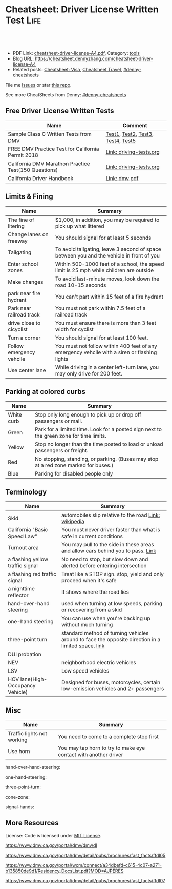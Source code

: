 * Cheatsheet: Driver License Written Test                              :Life:
:PROPERTIES:
:type:     life
:export_file_name: cheatsheet-driver-license-A4.pdf
:END:

#+BEGIN_HTML
<a href="https://github.com/dennyzhang/cheatsheet.dennyzhang.com/tree/master/cheatsheet-driver-license-A4"><img align="right" width="200" height="183" src="https://www.dennyzhang.com/wp-content/uploads/denny/watermark/github.png" /></a>
<div id="the whole thing" style="overflow: hidden;">
<div style="float: left; padding: 5px"> <a href="https://www.linkedin.com/in/dennyzhang001"><img src="https://www.dennyzhang.com/wp-content/uploads/sns/linkedin.png" alt="linkedin" /></a></div>
<div style="float: left; padding: 5px"><a href="https://github.com/dennyzhang"><img src="https://www.dennyzhang.com/wp-content/uploads/sns/github.png" alt="github" /></a></div>
<div style="float: left; padding: 5px"><a href="https://www.dennyzhang.com/slack" target="_blank" rel="nofollow"><img src="https://www.dennyzhang.com/wp-content/uploads/sns/slack.png" alt="slack"/></a></div>
</div>

<br/><br/>
<a href="http://makeapullrequest.com" target="_blank" rel="nofollow"><img src="https://img.shields.io/badge/PRs-welcome-brightgreen.svg" alt="PRs Welcome"/></a>
#+END_HTML

- PDF Link: [[https://github.com/dennyzhang/cheatsheet.dennyzhang.com/blob/master/cheatsheet-driver-license-A4/cheatsheet-driver-license-A4.pdf][cheatsheet-driver-license-A4.pdf]], Category: [[https://cheatsheet.dennyzhang.com/category/tools/][tools]]
- Blog URL: https://cheatsheet.dennyzhang.com/cheatsheet-driver-license-A4
- Related posts: [[https://cheatsheet.dennyzhang.com/cheatsheet-visa-A4][Cheatsheet: Visa]], [[https://cheatsheet.dennyzhang.com/cheatsheet-travel][Cheatsheet Travel]], [[https://github.com/topics/denny-cheatsheets][#denny-cheatsheets]]

File me [[https://github.com/dennyzhang/cheatsheet-uaac-A4/issues][Issues]] or star [[https://github.com/DennyZhang/cheatsheet-uaac-A4][this repo]].

See more CheatSheets from Denny: [[https://github.com/topics/denny-cheatsheets][#denny-cheatsheets]]
** Free Driver License Written Tests
| Name                                                 | Comment                           |
|------------------------------------------------------+-----------------------------------|
| Sample Class C Written Tests from DMV                | [[https://www.dmv.ca.gov/portal/dmv/detail/pubs/interactive/tdrive/clc2written?lang=en][Test1]], [[https://www.dmv.ca.gov/portal/dmv/detail/pubs/interactive/tdrive/clc3written?lang=en][Test2]], [[https://www.dmv.ca.gov/portal/dmv/detail/pubs/interactive/tdrive/clc4written?lang=en][Test3]], [[https://www.dmv.ca.gov/portal/dmv/detail/pubs/interactive/tdrive/clc5written?lang=en][Test4]], [[https://www.dmv.ca.gov/portal/dmv/detail/pubs/interactive/tdrive/clc6written?lang=en][Test5]] |
| FREE DMV Practice Test for California Permit 2018    | [[https://driving-tests.org/california/dmv-practice-test/][Link: driving-tests.org]]           |
| California DMV Marathon Practice Test(150 Questions) | [[https://driving-tests.org/california/california-marathon-practice-test/][Link: driving-tests.org]]           |
| California Driver Handbook                           | [[https://www.dmv.ca.gov/web/eng_pdf/dl600.pdf][Link: dmv pdf]]                     |

** Limits & Fining
| Name                     | Summary                                                                                      |
|--------------------------+----------------------------------------------------------------------------------------------|
| The fine of litering     | $1,000, in addition, you may be required to pick up what littered                            |
| Change lanes on freeway  | You should signal for at least 5 seconds                                                     |
| Tailgating               | To avoid tailgating, leave 3 second of space between you and the vehicle in front of you     |
| Enter school zones       | Within 500-1000 feet of a school, the speed limit is 25 mph while children are outside       |
| Make changes             | To avoid last-minute moves, look down the road 10-15 seconds                                 |
| park near fire hydrant   | You can't part within 15 feet of a fire hydrant                                              |
| Park near railroad track | You must not park within 7.5 feet of a railroad track                                        |
| drive close to cicyclist | You must ensure there is more than 3 feet width for cyclist                                  |
| Turn a corner            | You should signal for at least 100 feet.                                                     |
| Follow emergency vehcile | You must not follow within 400 feet of any emergency vehcile with a siren or flashing lights |
| Use center lane          | While driving in a center left-turn lane, you may only drive for 200 feet.                   |

** Parking at colored curbs
| Name       | Summary                                                                                 |
|------------+-----------------------------------------------------------------------------------------|
| White curb | Stop only long enough to pick up or drop off passengers or mail.                        |
| Green      | Park for a limited time. Look for a posted sign next to the green zone for time limits. |
| Yellow     | Stop no longer than the time posted to load or unload passengers or freight.            |
| Red        | No stopping, standing, or parking. (Buses may stop at a red zone marked for buses.)     |
| Blue       | Parking for disabled people only                                                        |

** Terminology
| Name                             | Summary                                                                                            |
|----------------------------------+----------------------------------------------------------------------------------------------------|
| Skid                             | automobiles slip relative to the road [[https://en.wikipedia.org/wiki/Skid_(automobile)][Link: wikipedia]]                                              |
| California "Basic Speed Law"     | You must never driver faster than what is safe in current conditions                               |
| Turnout area                     | You may pull to the side in these areas and allow cars behind you to pass. [[https://driversed.com/driving-information/driving-techniques/turnout-areas.aspx][Link]]                    |
| a flashing yellow traffic signal | No need to stop, but slow down and alerted before entering intersection                            |
| a flashing red traffic signal    | Treat like a STOP sign. stop, yield and only proceed when it's safe                                |
| a nighttime reflector            | It shows where the road lies                                                                       |
| hand-over-hand steering          | used when turning at low speeds, parking or recovering from a skid                                 |
| one-hand steering                | You can use when you're backing up without much turning                                            |
| three-point turn                 | standard method of turning vehicles around to face the opposite direction in a limited space. [[https://en.wikipedia.org/wiki/Three-point_turn][link]] |
| DUI probation                    |                                                                                                    |
| NEV                              | neighborhood electric vehicles                                                                     |
| LSV                              | Low speed vehicles                                                                                 |
| HOV lane(High-Occupancy Vehicle) | Designed for buses, motorcycles, certain low-emission vehicles and 2+ passengers                   |

** Misc
| Name                       | Summary                                                         |
|----------------------------+-----------------------------------------------------------------|
| Traffic lights not working | You need to come to a complete stop first                       |
| Use horn                   | You may tap horn to try to make eye contact with another driver |

hand-over-hand-steering:
[[https://raw.githubusercontent.com/dennyzhang/cheatsheet-living-in-ca/master/hand-over-hand-steering.jpg]]

one-hand-steering:
[[https://raw.githubusercontent.com/dennyzhang/cheatsheet-living-in-ca/master/one-hand-steering.jpg]]

three-point-turn:
[[https://cheatsheet.dennyzhang.com/cheatsheet-driver-license-A4][https://raw.githubusercontent.com/dennyzhang/cheatsheet-living-in-ca/master/three-point-turn.png]]

cone-zone:
[[https://cheatsheet.dennyzhang.com/cheatsheet-driver-license-A4][https://raw.githubusercontent.com/dennyzhang/cheatsheet-living-in-ca/master/cone-zone.png]]

signal-hands:
[[https://cheatsheet.dennyzhang.com/cheatsheet-driver-license-A4][https://raw.githubusercontent.com/dennyzhang/cheatsheet-living-in-ca/master/signal-hands.png]]

** More Resources
License: Code is licensed under [[https://www.dennyzhang.com/wp-content/mit_license.txt][MIT License]].

https://www.dmv.ca.gov/portal/dmv/dmv/dl

https://www.dmv.ca.gov/portal/dmv/detail/pubs/brochures/fast_facts/ffdl05

https://www.dmv.ca.gov/portal/wcm/connect/a34dbefd-c615-4c07-a271-b135850de9d1/Residency_DocsList.pdf?MOD=AJPERES

https://www.dmv.ca.gov/portal/dmv/detail/pubs/brochures/fast_facts/ffdl07

#+BEGIN_HTML
<a href="https://cheatsheet.dennyzhang.com"><img align="right" width="201" height="268" src="https://raw.githubusercontent.com/USDevOps/mywechat-slack-group/master/images/denny_201706.png"></a>
<a href="https://cheatsheet.dennyzhang.com"><img align="right" src="https://raw.githubusercontent.com/USDevOps/mywechat-slack-group/master/images/dns_small.png"></a>

<a href="https://www.linkedin.com/in/dennyzhang001"><img align="bottom" src="https://www.dennyzhang.com/wp-content/uploads/sns/linkedin.png" alt="linkedin" /></a>
<a href="https://github.com/dennyzhang"><img align="bottom"src="https://www.dennyzhang.com/wp-content/uploads/sns/github.png" alt="github" /></a>
<a href="https://www.dennyzhang.com/slack" target="_blank" rel="nofollow"><img align="bottom" src="https://www.dennyzhang.com/wp-content/uploads/sns/slack.png" alt="slack"/></a>
#+END_HTML
* org-mode configuration                                           :noexport:
#+STARTUP: overview customtime noalign logdone showall
#+DESCRIPTION:
#+KEYWORDS:
#+LATEX_HEADER: \usepackage[margin=0.6in]{geometry}
#+LaTeX_CLASS_OPTIONS: [8pt]
#+LATEX_HEADER: \usepackage[english]{babel}
#+LATEX_HEADER: \usepackage{lastpage}
#+LATEX_HEADER: \usepackage{fancyhdr}
#+LATEX_HEADER: \pagestyle{fancy}
#+LATEX_HEADER: \fancyhf{}
#+LATEX_HEADER: \rhead{Updated: \today}
#+LATEX_HEADER: \rfoot{\thepage\ of \pageref{LastPage}}
#+LATEX_HEADER: \lfoot{\href{https://github.com/dennyzhang/cheatsheet.dennyzhang.com/tree/master/cheatsheet-driver-license-A4}{GitHub: https://github.com/dennyzhang/cheatsheet.dennyzhang.com/tree/master/cheatsheet-driver-license-A4}}
#+LATEX_HEADER: \lhead{\href{https://cheatsheet.dennyzhang.com/cheatsheet-slack-A4}{Blog URL: https://cheatsheet.dennyzhang.com/cheatsheet-driver-license-A4}}
#+AUTHOR: Denny Zhang
#+EMAIL:  denny@dennyzhang.com
#+TAGS: noexport(n)
#+PRIORITIES: A D C
#+OPTIONS:   H:3 num:t toc:nil \n:nil @:t ::t |:t ^:t -:t f:t *:t <:t
#+OPTIONS:   TeX:t LaTeX:nil skip:nil d:nil todo:t pri:nil tags:not-in-toc
#+EXPORT_EXCLUDE_TAGS: exclude noexport
#+SEQ_TODO: TODO HALF ASSIGN | DONE BYPASS DELEGATE CANCELED DEFERRED
#+LINK_UP:
#+LINK_HOME:
* #  --8<-------------------------- separator ------------------------>8-- :noexport:
* Move from another state to CA: update your vehicle information   :noexport:
https://www.dmv.ca.gov/portal/dmv/dmv/vr/

https://www.dmv.ca.gov/portal/dmv/detail/online/vrir/vr_sb1500anu

** Register Your Vehicle in California
*A nonresident vehicle* is a vehicle last registered in another state or country.

| Form                                                       | Summary                 |
|------------------------------------------------------------+-------------------------|
| reg343 form: [[https://www.dmv.ca.gov/portal/dmv/detail/forms/reg/reg343][Application for Title or Registration REG 343]] |                         |
| reg31 form: [[https://www.dmv.ca.gov/portal/dmv/detail/forms/reg/reg31][Verification of Vehicle (REG 31) form]]          | Need to be filed by DMV |

[[https://cheatsheet.dennyzhang.com/cheatsheet-driver-license-A4][https://raw.githubusercontent.com/dennyzhang/cheatsheet-living-in-ca/master/register_vehicle.png]]

#+BEGIN_EXAMPLE
https://www.dmv.ca.gov/portal/dmv/detail/pubs/brochures/howto/htvr09#feesdue

https://www.dmv.org/ca-california/car-registration.php

https://www.dmv.org/ca-california/new-to-california.php
#+END_EXAMPLE

** Get a new license plate
https://www.dmv.ca.gov/portal/dmv/detail/vr/vr_info

[[https://cheatsheet.dennyzhang.com/cheatsheet-driver-license-A4][https://raw.githubusercontent.com/dennyzhang/cheatsheet-living-in-ca/master/substitute-plates.png]]

** Report a change of address to DMV within 10 days of the change
https://www.dmv.ca.gov/portal/dmv/detail/vr/vr_info

* Replacing a Lost Title in Texas                                  :noexport:
https://www.txdmv.gov/motorists/buying-or-selling-a-vehicle/get-a-copy-of-your-title
#+BEGIN_EXAMPLE
Here are the steps to applying for a certified copy of title by mail:

Complete Form VTR-34, Application for a Certified Copy of Title.
VTR-34 Application for a Certified Copy of Title

Enclose a copy of the owner's valid photo ID and $2 mail-in fee by check, cashier's check or money order payable to the Texas Department of Motor Vehicles. An agent of the owner or lienholder must also provide a letter of signature authority on original letterhead, a business card or a copy of the agent's employee ID.

Mail the application to:
TxDMV
1601 Southwest Parkway, Suite A
Wichita Falls, TX 76302
#+END_EXAMPLE

* Interesting Questions                                            :noexport:
#+BEGIN_EXAMPLE
3. You have been involved in a minor traffic collision with a parked vehicle and you can't find the owner. You must:

Leave a note on the vehicle.
Report the accident without delay to the city police or, in unincorporated areas, to the CHP.
Both of the above.

https://www.dmv.ca.gov/portal/dmv/detail/pubs/interactive/tdrive/clc3written?lang=en
#+END_EXAMPLE

#+BEGIN_EXAMPLE
2. You must notify the DMV within 5 days if you:

Sell or transfer your vehicle.
Fail a smog test for your vehicle.
Get a new prescription for lenses or contacts.

https://www.dmv.ca.gov/portal/dmv/detail/pubs/interactive/tdrive/clc4written?lang=en
#+END_EXAMPLE

#+BEGIN_EXAMPLE
6. It is illegal to park your vehicle:

In an unmarked crosswalk.
Within three feet of a private driveway.
In a bicycle lane.

https://www.dmv.ca.gov/portal/dmv/detail/pubs/interactive/tdrive/clc4written?lang=en
#+END_EXAMPLE

#+BEGIN_EXAMPLE
3. You are driving on a freeway posted for 65 mph. Most of the other vehicles are driving 70 mph or faster. You may legally drive:

70 mph or faster to keep up with the speed of traffic.
Between 65 mph and 70 mph.
No faster than 65 mph.

https://www.dmv.ca.gov/portal/dmv/detail/pubs/interactive/tdrive/clc5written?lang=en
#+END_EXAMPLE

#+BEGIN_EXAMPLE
5. Which of these vehicles must always stop before crossing railroad tracks?

Tank trucks marked with hazardous materials placards.
Motor homes or pickup trucks towing a boat trailer.
Any vehicle with 3 or more axles or weighing more than 4,000 pounds.

https://www.dmv.ca.gov/portal/dmv/detail/pubs/interactive/tdrive/clc5written?lang=en
#+END_EXAMPLE
As Of: 9/10/2018
* renew vehicle                                                    :noexport:
https://www.dmv.ca.gov/portal/dmv/detail/online/vrir/vr_top2
** When I need smoke test?
* #  --8<-------------------------- separator ------------------------>8-- :noexport:
* TODO Failed to register an account in dmv website                :noexport:
https://www.dmv.ca.gov/portal/dmv
* Go to DMV and change address                                     :noexport:
https://www.dmv.ca.gov/portal/dmv/detail/online/coa/welcome
* apply for real ID                                                :noexport:
https://www.dmv.ca.gov/portal/dmv/detail/realid
